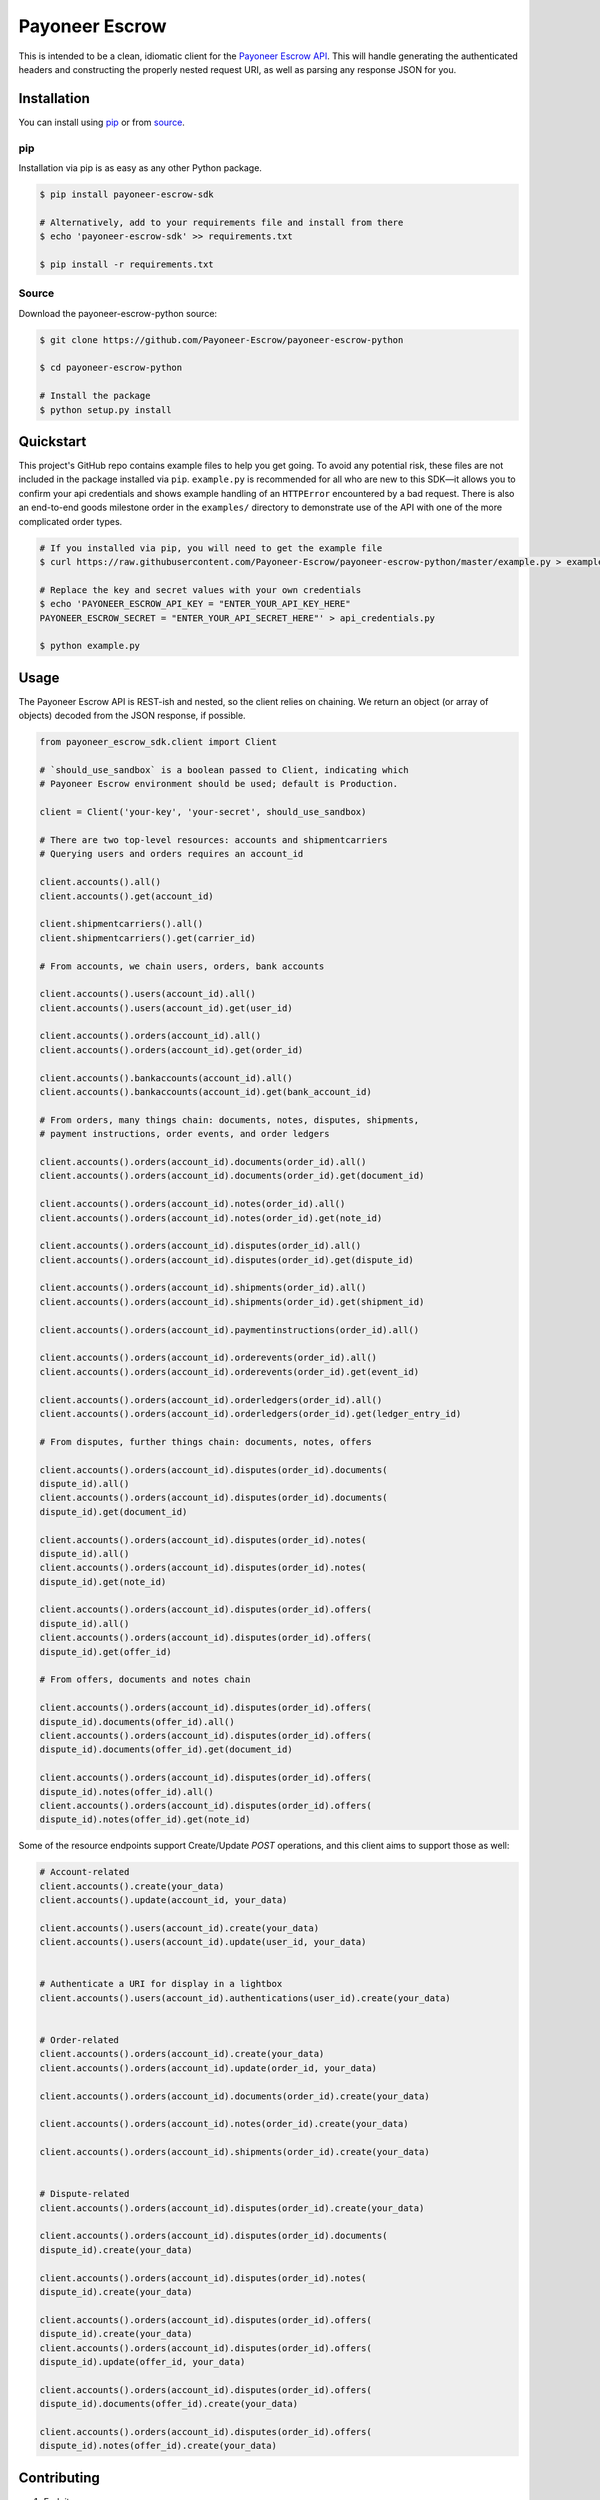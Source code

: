 ===============
Payoneer Escrow
===============

This is intended to be a clean, idiomatic client for the `Payoneer Escrow API <https://escrow.payoneer.com/api>`_. This will handle generating the authenticated headers and constructing the properly nested request URI, as well as parsing any response JSON for you.

Installation
------------

You can install using pip_ or from source_.

.. _pip:

pip
~~~

Installation via pip is as easy as any other Python package.

.. code-block:: sh

    $ pip install payoneer-escrow-sdk

    # Alternatively, add to your requirements file and install from there
    $ echo 'payoneer-escrow-sdk' >> requirements.txt

    $ pip install -r requirements.txt

.. _source:

Source
~~~~~~

Download the payoneer-escrow-python source:

.. code-block:: sh

    $ git clone https://github.com/Payoneer-Escrow/payoneer-escrow-python

    $ cd payoneer-escrow-python

    # Install the package
    $ python setup.py install

Quickstart
----------

This project's GitHub repo contains example files to help you get going. To avoid any potential risk, these files are not included in the package installed via ``pip``. ``example.py`` is recommended for all who are new to this SDK—it allows you to confirm your api credentials and shows example handling of an ``HTTPError`` encountered by a bad request. There is also an end-to-end goods milestone order  in the ``examples/`` directory to demonstrate use of the API with one of the more complicated order types.

.. code-block:: sh

    # If you installed via pip, you will need to get the example file
    $ curl https://raw.githubusercontent.com/Payoneer-Escrow/payoneer-escrow-python/master/example.py > example.py

    # Replace the key and secret values with your own credentials
    $ echo 'PAYONEER_ESCROW_API_KEY = "ENTER_YOUR_API_KEY_HERE"
    PAYONEER_ESCROW_SECRET = "ENTER_YOUR_API_SECRET_HERE"' > api_credentials.py

    $ python example.py

Usage
-----

The Payoneer Escrow API is REST-ish and nested, so the client relies on chaining. We return an object (or array of objects) decoded from the JSON response, if possible.

.. code-block:: python

    from payoneer_escrow_sdk.client import Client

    # `should_use_sandbox` is a boolean passed to Client, indicating which
    # Payoneer Escrow environment should be used; default is Production.

    client = Client('your-key', 'your-secret', should_use_sandbox)

    # There are two top-level resources: accounts and shipmentcarriers
    # Querying users and orders requires an account_id

    client.accounts().all()
    client.accounts().get(account_id)

    client.shipmentcarriers().all()
    client.shipmentcarriers().get(carrier_id)

    # From accounts, we chain users, orders, bank accounts

    client.accounts().users(account_id).all()
    client.accounts().users(account_id).get(user_id)

    client.accounts().orders(account_id).all()
    client.accounts().orders(account_id).get(order_id)

    client.accounts().bankaccounts(account_id).all()
    client.accounts().bankaccounts(account_id).get(bank_account_id)

    # From orders, many things chain: documents, notes, disputes, shipments,
    # payment instructions, order events, and order ledgers

    client.accounts().orders(account_id).documents(order_id).all()
    client.accounts().orders(account_id).documents(order_id).get(document_id)

    client.accounts().orders(account_id).notes(order_id).all()
    client.accounts().orders(account_id).notes(order_id).get(note_id)

    client.accounts().orders(account_id).disputes(order_id).all()
    client.accounts().orders(account_id).disputes(order_id).get(dispute_id)

    client.accounts().orders(account_id).shipments(order_id).all()
    client.accounts().orders(account_id).shipments(order_id).get(shipment_id)

    client.accounts().orders(account_id).paymentinstructions(order_id).all()

    client.accounts().orders(account_id).orderevents(order_id).all()
    client.accounts().orders(account_id).orderevents(order_id).get(event_id)

    client.accounts().orders(account_id).orderledgers(order_id).all()
    client.accounts().orders(account_id).orderledgers(order_id).get(ledger_entry_id)

    # From disputes, further things chain: documents, notes, offers

    client.accounts().orders(account_id).disputes(order_id).documents(
    dispute_id).all()
    client.accounts().orders(account_id).disputes(order_id).documents(
    dispute_id).get(document_id)

    client.accounts().orders(account_id).disputes(order_id).notes(
    dispute_id).all()
    client.accounts().orders(account_id).disputes(order_id).notes(
    dispute_id).get(note_id)

    client.accounts().orders(account_id).disputes(order_id).offers(
    dispute_id).all()
    client.accounts().orders(account_id).disputes(order_id).offers(
    dispute_id).get(offer_id)

    # From offers, documents and notes chain

    client.accounts().orders(account_id).disputes(order_id).offers(
    dispute_id).documents(offer_id).all()
    client.accounts().orders(account_id).disputes(order_id).offers(
    dispute_id).documents(offer_id).get(document_id)

    client.accounts().orders(account_id).disputes(order_id).offers(
    dispute_id).notes(offer_id).all()
    client.accounts().orders(account_id).disputes(order_id).offers(
    dispute_id).notes(offer_id).get(note_id)

Some of the resource endpoints support Create/Update `POST` operations, and this client aims to support those as well:

.. code-block:: python

    # Account-related
    client.accounts().create(your_data)
    client.accounts().update(account_id, your_data)

    client.accounts().users(account_id).create(your_data)
    client.accounts().users(account_id).update(user_id, your_data)


    # Authenticate a URI for display in a lightbox
    client.accounts().users(account_id).authentications(user_id).create(your_data)


    # Order-related
    client.accounts().orders(account_id).create(your_data)
    client.accounts().orders(account_id).update(order_id, your_data)

    client.accounts().orders(account_id).documents(order_id).create(your_data)

    client.accounts().orders(account_id).notes(order_id).create(your_data)

    client.accounts().orders(account_id).shipments(order_id).create(your_data)


    # Dispute-related
    client.accounts().orders(account_id).disputes(order_id).create(your_data)

    client.accounts().orders(account_id).disputes(order_id).documents(
    dispute_id).create(your_data)

    client.accounts().orders(account_id).disputes(order_id).notes(
    dispute_id).create(your_data)

    client.accounts().orders(account_id).disputes(order_id).offers(
    dispute_id).create(your_data)
    client.accounts().orders(account_id).disputes(order_id).offers(
    dispute_id).update(offer_id, your_data)

    client.accounts().orders(account_id).disputes(order_id).offers(
    dispute_id).documents(offer_id).create(your_data)

    client.accounts().orders(account_id).disputes(order_id).offers(
    dispute_id).notes(offer_id).create(your_data)

Contributing
------------

1. Fork it
2. Create your feature branch (``git checkout -b my-new-feature``)
3. Commit your changes (``git commit -am 'Add some feature'``)
4. Push to the branch (``git push origin my-new-feature``)
5. Create new Pull Request
